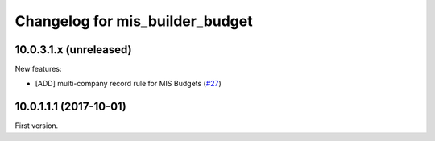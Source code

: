Changelog for mis_builder_budget
--------------------------------

.. Future (?)
.. ~~~~~~~~~~
..
.. *

10.0.3.1.x (unreleased)
~~~~~~~~~~~~~~~~~~~~~~~

New features:

- [ADD] multi-company record rule for MIS Budgets
  (`#27 <https://github.com/OCA/mis-builder/issues/27>`_)

10.0.1.1.1 (2017-10-01)
~~~~~~~~~~~~~~~~~~~~~~~

First version.
